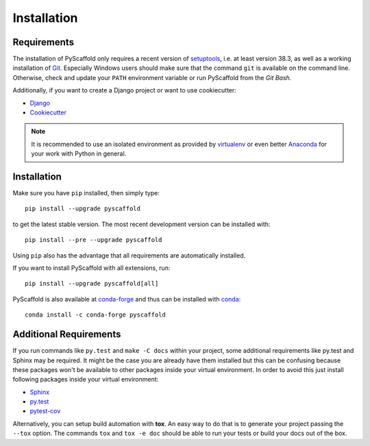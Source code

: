 ============
Installation
============

Requirements
============

The installation of PyScaffold only requires a recent version of `setuptools`_,
i.e. at least version 38.3, as well as a working installation of `Git`_.
Especially Windows users should make sure that the command ``git`` is available on
the command line. Otherwise, check and update your ``PATH`` environment
variable or run PyScaffold from the *Git Bash*.

Additionally, if you want to create a Django project or want to use
cookiecutter:

* `Django <https://pypi.python.org/pypi/Django/>`_
* `Cookiecutter <https://cookiecutter.readthedocs.org/>`_

.. note::

    It is recommended to use an isolated environment as provided by `virtualenv`_
    or even better `Anaconda`_ for your work with Python in general.

Installation
============

Make sure you have ``pip`` installed, then simply type::

    pip install --upgrade pyscaffold

to get the latest stable version. The most recent development version can be
installed with::

    pip install --pre --upgrade pyscaffold

Using ``pip`` also has the advantage that all requirements are automatically
installed.

If you want to install PyScaffold with all extensions, run::

    pip install --upgrade pyscaffold[all]

PyScaffold is also available at `conda-forge`_ and thus can be installed with `conda`_::

    conda install -c conda-forge pyscaffold


Additional Requirements
=======================

If you run commands like ``py.test`` and ``make -C docs`` within your project,
some additional requirements like py.test and Sphinx may be required. It might
be the case you are already have them installed but this can be confusing
because these packages won't be available to other packages inside your virtual
environment.  In order to avoid this just install following packages inside
your virtual environment:

* `Sphinx <http://sphinx-doc.org/>`_
* `py.test <http://pytest.org/>`_
* `pytest-cov <https://pypi.python.org/pypi/pytest-cov>`_

Alternatively, you can setup build automation with **tox**. An easy way to do
that is to generate your project passing the ``--tox`` option.
The commands ``tox`` and ``tox -e doc`` should be able to run your tests or
build your docs out of the box.

.. _setuptools: https://pypi.python.org/pypi/setuptools/
.. _Git: https://git-scm.com/
.. _virtualenv: https://virtualenv.readthedocs.org/
.. _Anaconda: https://www.anaconda.com/download/
.. _conda-forge: https://anaconda.org/conda-forge/pyscaffold
.. _conda: https://conda.io
